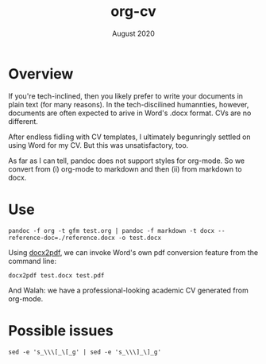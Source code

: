 #+TITLE: org-cv
#+DATE: August 2020
#+OPTIONS: html-style:nil html-postamble:nil
#+HTML_HEAD: <link rel="stylesheet" type="text/css" href="../main.css" />

# mv ~/Dropbox/deft/hegel-links.html ~/Sites/matthewdelhey.com/inc
# cd ~/matthewdelhey.com; git add ~/matthewdelhey.com/inc/hegel-links.html
# git commit -m 'update hegel-links.html'; git push

# https://plaintextproject.online/index.html

* Overview 
If you're tech-inclined, then you likely prefer to write your documents in plain text (for many reasons). In the tech-discilined humannties, however, documents are often expected to arive in Word's .docx format. CVs are no different. 

After endless fidling with \LaTex CV templates, I ultimately begunringly settled on using Word for my CV. But this was unsatisfactory, too. 

As far as I can tell, pandoc does not support styles for org-mode. So we convert from (i) org-mode to markdown and then (ii) from markdown to docx. 

* Use 
  #+BEGIN_SRC
  pandoc -f org -t gfm test.org | pandoc -f markdown -t docx --reference-doc=./reference.docx -o test.docx
  #+END_SRC

  Using [[https://github.com/AlJohri/docx2pdf][docx2pdf]], we can invoke Word's own pdf conversion feature from the command line: 
  #+BEGIN_SRC 
  docx2pdf test.docx test.pdf
  #+END_SRC

  And Walah: we have a professional-looking academic CV generated from org-mode. 

* Possible issues
  #+BEGIN_SRC
  sed -e 's_\\\[_\[_g' | sed -e 's_\\\]_\]_g'
  #+END_SRC


